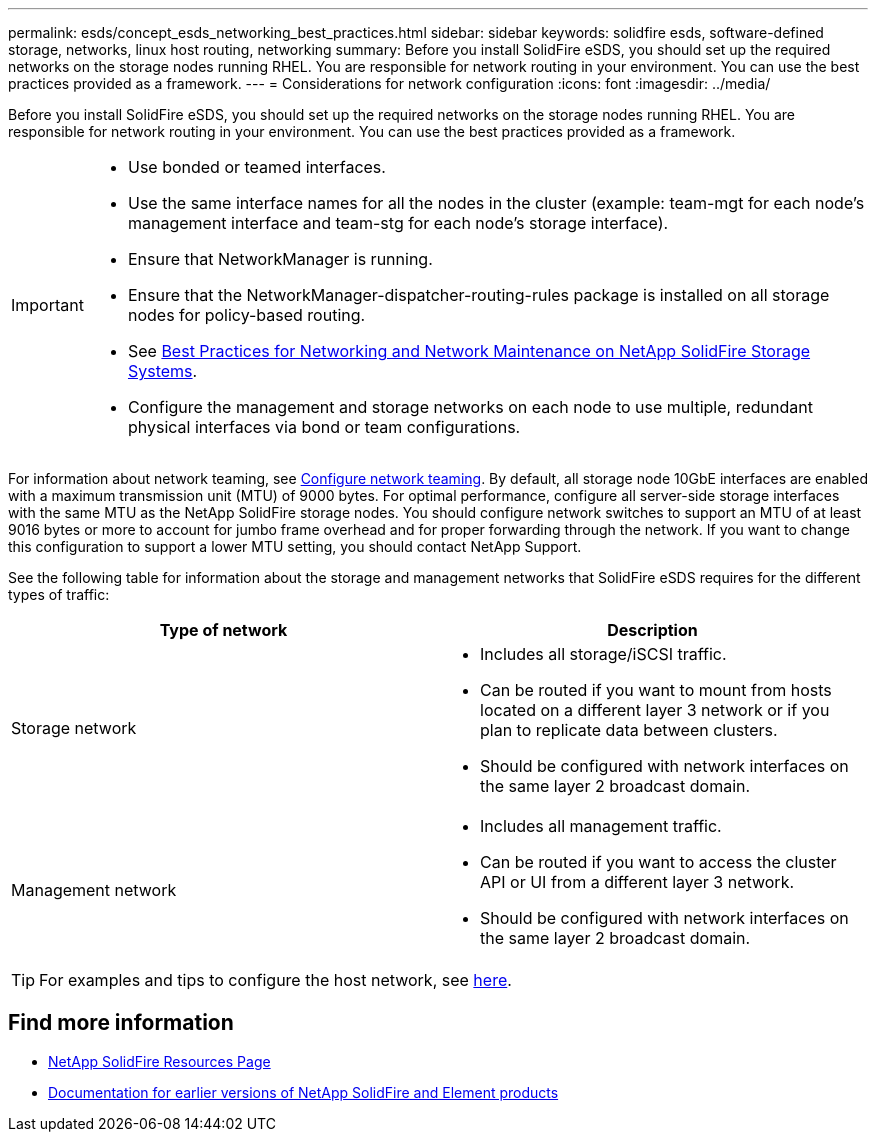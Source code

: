 ---
permalink: esds/concept_esds_networking_best_practices.html
sidebar: sidebar
keywords: solidfire esds, software-defined storage, networks, linux host routing, networking
summary: Before you install SolidFire eSDS, you should set up the required networks on the storage nodes running RHEL. You are responsible for network routing in your environment. You can use the best practices provided as a framework.
---
= Considerations for network configuration
:icons: font
:imagesdir: ../media/

[.lead]
Before you install SolidFire eSDS, you should set up the required networks on the storage nodes running RHEL. You are responsible for network routing in your environment. You can use the best practices provided as a framework.

[IMPORTANT]
===============================
* Use bonded or teamed interfaces.
* Use the same interface names for all the nodes in the cluster (example: team-mgt for each node's management interface and team-stg for each node's storage interface).
* Ensure that NetworkManager is running.
* Ensure that the NetworkManager-dispatcher-routing-rules package is installed on all storage nodes for policy-based routing.
* See https://www.netapp.com/us/media/tr-4763.pdf[Best Practices for Networking and Network Maintenance on NetApp SolidFire Storage Systems].
* Configure the management and storage networks on each node to use multiple, redundant physical interfaces via bond or team configurations.
===============================

For information about network teaming, see https://access.redhat.com/documentation/en-us/red_hat_enterprise_linux/7/html/networking_guide/ch-configure_network_teaming[Configure network teaming^].
By default, all storage node 10GbE interfaces are enabled with a maximum transmission unit (MTU) of 9000 bytes. For optimal performance, configure all server-side storage interfaces with the same MTU as the NetApp SolidFire storage nodes. You should configure network switches to support an MTU of at least 9016 bytes or more to account for jumbo frame overhead and for proper forwarding through the network. If you want to change this configuration to support a lower MTU setting, you should contact NetApp Support.

See the following table for information about the storage and management networks that SolidFire eSDS requires for the different types of traffic:
[%header,cols=2*]
|===
| Type of network| Description
a|
Storage network
a|

 ** Includes all storage/iSCSI traffic.
 ** Can be routed if you want to mount from hosts located on a different layer 3 network or if you plan to replicate data between clusters.
 ** Should be configured with network interfaces on the same layer 2 broadcast domain.

a|
Management network
a|

 ** Includes all management traffic.
 ** Can be routed if you want to access the cluster API or UI from a different layer 3 network.
 ** Should be configured with network interfaces on the same layer 2 broadcast domain.
|===

TIP: For examples and tips to configure the host network, see link:task_esds_configure_the_interface_config_files.adoc[here^].

== Find more information
* https://www.netapp.com/data-storage/solidfire/documentation/[NetApp SolidFire Resources Page^]
* https://docs.netapp.com/sfe-122/topic/com.netapp.ndc.sfe-vers/GUID-B1944B0E-B335-4E0B-B9F1-E960BF32AE56.html[Documentation for earlier versions of NetApp SolidFire and Element products^]
